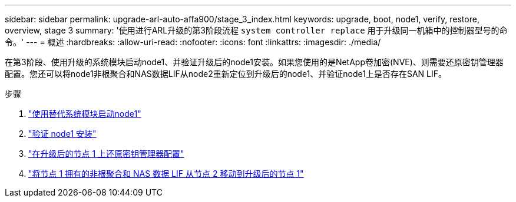 ---
sidebar: sidebar 
permalink: upgrade-arl-auto-affa900/stage_3_index.html 
keywords: upgrade, boot, node1, verify, restore, overview, stage 3 
summary: '使用进行ARL升级的第3阶段流程 `system controller replace` 用于升级同一机箱中的控制器型号的命令。' 
---
= 概述
:hardbreaks:
:allow-uri-read: 
:nofooter: 
:icons: font
:linkattrs: 
:imagesdir: ./media/


[role="lead"]
在第3阶段、使用升级的系统模块启动node1、并验证升级后的node1安装。如果您使用的是NetApp卷加密(NVE)、则需要还原密钥管理器配置。您还可以将node1非根聚合和NAS数据LIF从node2重新定位到升级后的node1、并验证node1上是否存在SAN LIF。

.步骤
. link:boot_node1_with_a900_controller_and_nvs.html["使用替代系统模块启动node1"]
. link:verify_node1_installation.html["验证 node1 安装"]
. link:restore_key_manager_config_upgraded_node1.html["在升级后的节点 1 上还原密钥管理器配置"]
. link:move_non_root_aggr_nas_lifs_node1_from_node2_to_upgraded_node1.html["将节点 1 拥有的非根聚合和 NAS 数据 LIF 从节点 2 移动到升级后的节点 1"]

